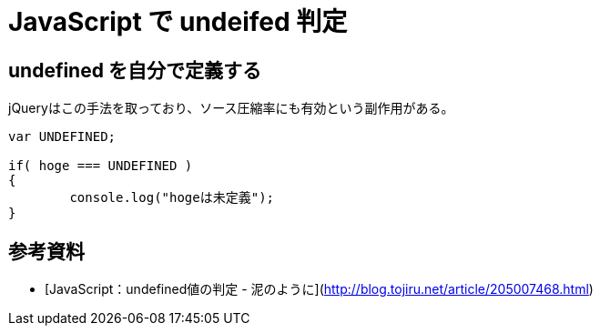 # JavaScript で undeifed 判定

:hp-tags: javascript

## undefined を自分で定義する
jQueryはこの手法を取っており、ソース圧縮率にも有効という副作用がある。

```
var UNDEFINED;

if( hoge === UNDEFINED )
{
	console.log("hogeは未定義");
}
```


## 参考資料
- [JavaScript：undefined値の判定 - 泥のように](http://blog.tojiru.net/article/205007468.html)